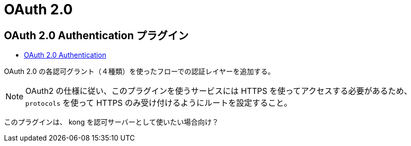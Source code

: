 = OAuth 2.0

== OAuth 2.0 Authentication プラグイン

* https://docs.konghq.com/hub/kong-inc/oauth2/[OAuth 2.0 Authentication]

OAuth 2.0 の各認可グラント（４種類）を使ったフローでの認証レイヤーを追加する。

[NOTE]
====
OAuth2 の仕様に従い、このプラグインを使うサービスには HTTPS を使ってアクセスする必要があるため、
`protocols` を使って HTTPS のみ受け付けるようにルートを設定すること。
====

このプラグインは、 kong を認可サーバーとして使いたい場合向け？
